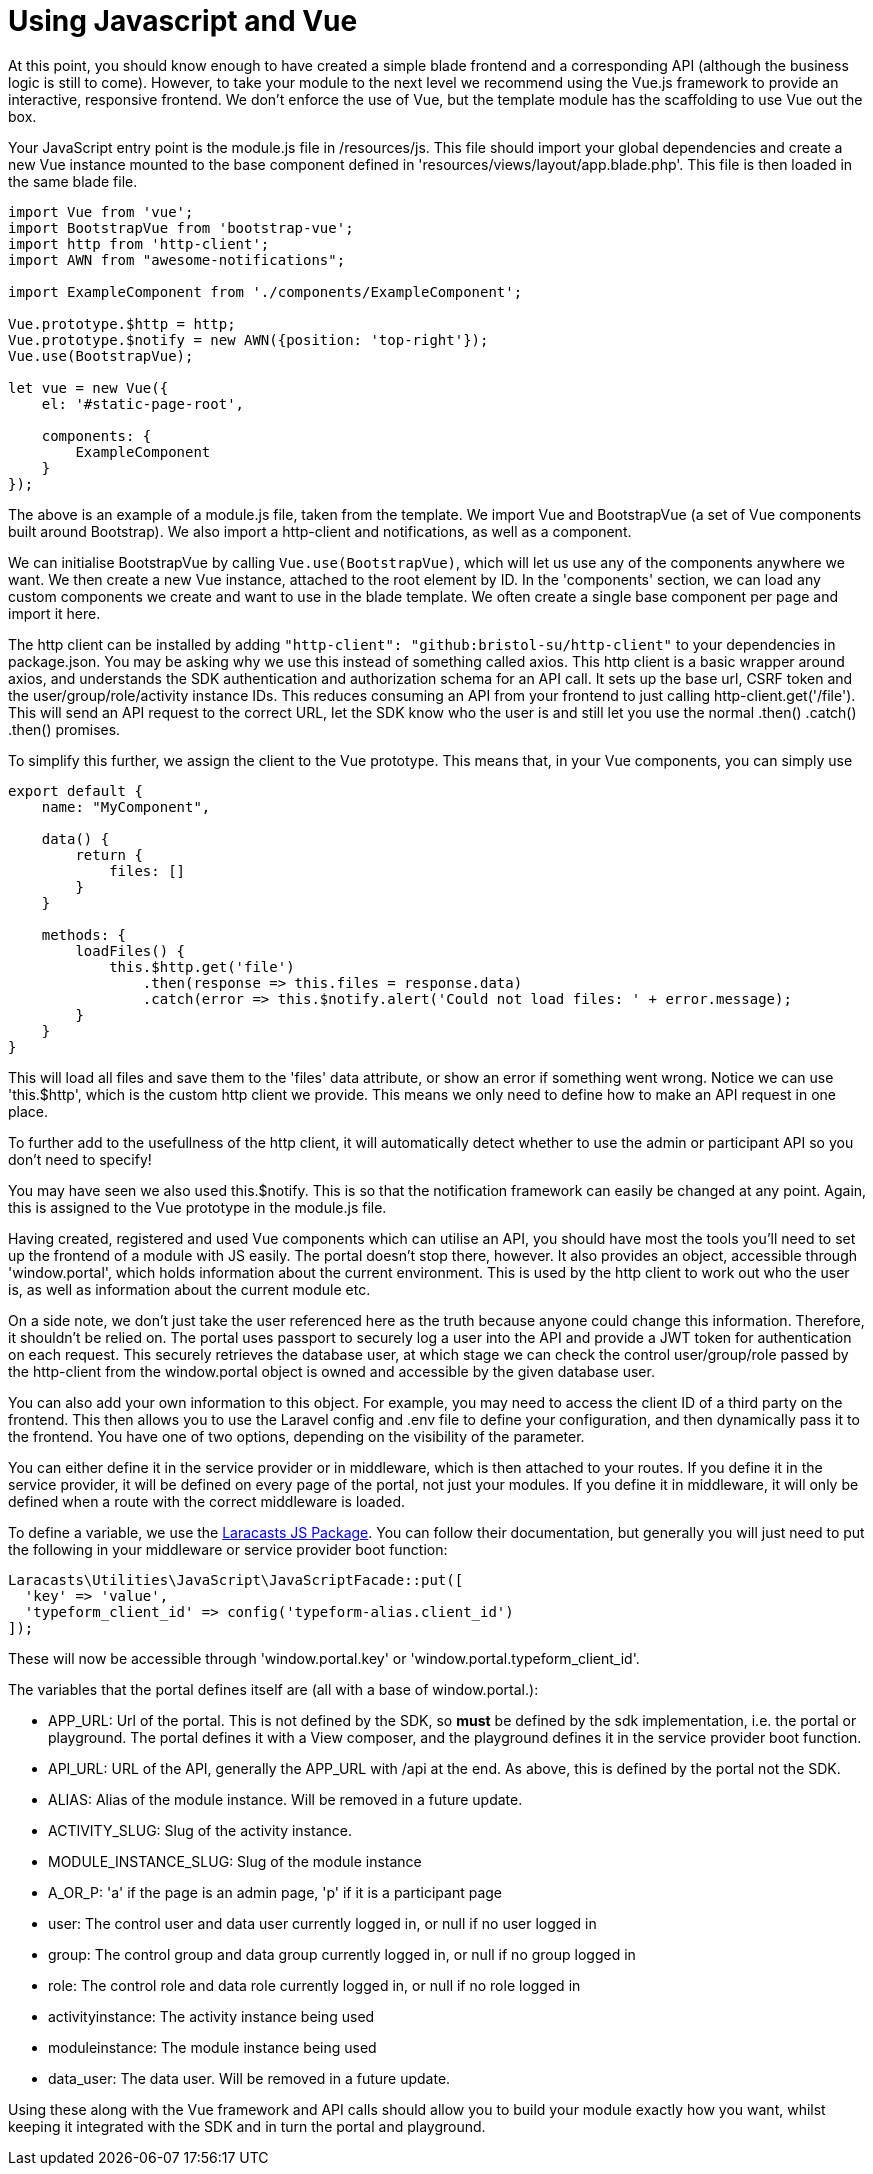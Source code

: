 = Using Javascript and Vue

At this point, you should know enough to have created a simple blade
frontend and a corresponding API (although the business logic is still
to come). However, to take your module to the next level we recommend
using the Vue.js framework to provide an interactive, responsive
frontend. We don't enforce the use of Vue, but the template module has
the scaffolding to use Vue out the box.

Your JavaScript entry point is the module.js file in /resources/js. This
file should import your global dependencies and create a new Vue
instance mounted to the base component defined in
'resources/views/layout/app.blade.php'. This file is then loaded in the
same blade file.

....
import Vue from 'vue';
import BootstrapVue from 'bootstrap-vue';
import http from 'http-client';
import AWN from "awesome-notifications";

import ExampleComponent from './components/ExampleComponent';

Vue.prototype.$http = http;
Vue.prototype.$notify = new AWN({position: 'top-right'});
Vue.use(BootstrapVue);

let vue = new Vue({
    el: '#static-page-root',

    components: {
        ExampleComponent
    }
});
....

The above is an example of a module.js file, taken from the template. We
import Vue and BootstrapVue (a set of Vue components built around
Bootstrap). We also import a http-client and notifications, as well as a
component.

We can initialise BootstrapVue by calling `+Vue.use(BootstrapVue)+`,
which will let us use any of the components anywhere we want. We then
create a new Vue instance, attached to the root element by ID. In the
'components' section, we can load any custom components we create and
want to use in the blade template. We often create a single base
component per page and import it here.

The http client can be installed by adding
`+"http-client": "github:bristol-su/http-client"+` to your dependencies
in package.json. You may be asking why we use this instead of something
called axios. This http client is a basic wrapper around axios, and
understands the SDK authentication and authorization schema for an API
call. It sets up the base url, CSRF token and the
user/group/role/activity instance IDs. This reduces consuming an API
from your frontend to just calling http-client.get('/file'). This will
send an API request to the correct URL, let the SDK know who the user is
and still let you use the normal .then() .catch() .then() promises.

To simplify this further, we assign the client to the Vue prototype.
This means that, in your Vue components, you can simply use

....
export default {
    name: "MyComponent",

    data() {
        return {
            files: []
        }
    }

    methods: {
        loadFiles() {
            this.$http.get('file')
                .then(response => this.files = response.data)
                .catch(error => this.$notify.alert('Could not load files: ' + error.message);
        }
    }
}
....

This will load all files and save them to the 'files' data attribute, or
show an error if something went wrong. Notice we can use 'this.$http',
which is the custom http client we provide. This means we only need to
define how to make an API request in one place.

To further add to the usefullness of the http client, it will
automatically detect whether to use the admin or participant API so you
don't need to specify!

You may have seen we also used this.$notify. This is so that the
notification framework can easily be changed at any point. Again, this
is assigned to the Vue prototype in the module.js file.

Having created, registered and used Vue components which can utilise an
API, you should have most the tools you'll need to set up the frontend
of a module with JS easily. The portal doesn't stop there, however. It
also provides an object, accessible through 'window.portal', which holds
information about the current environment. This is used by the http
client to work out who the user is, as well as information about the
current module etc.

On a side note, we don't just take the user referenced here as the truth
because anyone could change this information. Therefore, it shouldn't be
relied on. The portal uses passport to securely log a user into the API
and provide a JWT token for authentication on each request. This
securely retrieves the database user, at which stage we can check the
control user/group/role passed by the http-client from the window.portal
object is owned and accessible by the given database user.

You can also add your own information to this object. For example, you
may need to access the client ID of a third party on the frontend. This
then allows you to use the Laravel config and .env file to define your
configuration, and then dynamically pass it to the frontend. You have
one of two options, depending on the visibility of the parameter.

You can either define it in the service provider or in middleware, which
is then attached to your routes. If you define it in the service
provider, it will be defined on every page of the portal, not just your
modules. If you define it in middleware, it will only be defined when a
route with the correct middleware is loaded.

To define a variable, we use the
https://github.com/laracasts/PHP-Vars-To-Js-Transformer[Laracasts JS
Package]. You can follow their documentation, but generally you will
just need to put the following in your middleware or service provider
boot function:

....
Laracasts\Utilities\JavaScript\JavaScriptFacade::put([
  'key' => 'value',
  'typeform_client_id' => config('typeform-alias.client_id')
]);
....

These will now be accessible through 'window.portal.key' or
'window.portal.typeform_client_id'.

The variables that the portal defines itself are (all with a base of
window.portal.):

* APP_URL: Url of the portal. This is not defined by the SDK, so *must*
be defined by the sdk implementation, i.e. the portal or playground. The
portal defines it with a View composer, and the playground defines it in
the service provider boot function.
* API_URL: URL of the API, generally the APP_URL with /api at the end.
As above, this is defined by the portal not the SDK.
* ALIAS: Alias of the module instance. Will be removed in a future
update.
* ACTIVITY_SLUG: Slug of the activity instance.
* MODULE_INSTANCE_SLUG: Slug of the module instance
* A_OR_P: 'a' if the page is an admin page, 'p' if it is a participant
page
* user: The control user and data user currently logged in, or null if
no user logged in
* group: The control group and data group currently logged in, or null
if no group logged in
* role: The control role and data role currently logged in, or null if
no role logged in
* activityinstance: The activity instance being used
* moduleinstance: The module instance being used
* data_user: The data user. Will be removed in a future update.

Using these along with the Vue framework and API calls should allow you
to build your module exactly how you want, whilst keeping it integrated
with the SDK and in turn the portal and playground.
